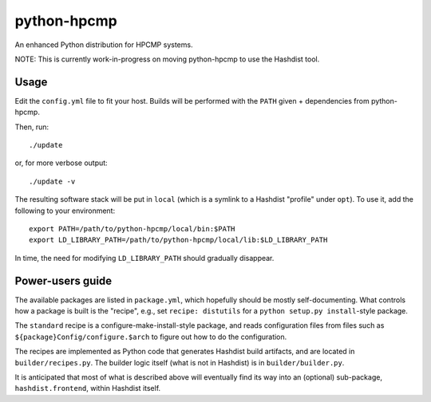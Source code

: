 python-hpcmp
============

An enhanced Python distribution for HPCMP systems.

NOTE: This is currently work-in-progress on moving python-hpcmp
to use the Hashdist tool.

Usage
-----

Edit the ``config.yml`` file to fit your host. Builds will be performed
with the ``PATH`` given + dependencies from python-hpcmp.

Then, run::

    ./update

or, for more verbose output::

    ./update -v

The resulting software stack will be put in ``local`` (which is a
symlink to a Hashdist "profile" under ``opt``). To use it, add the
following to your environment::

    export PATH=/path/to/python-hpcmp/local/bin:$PATH
    export LD_LIBRARY_PATH=/path/to/python-hpcmp/local/lib:$LD_LIBRARY_PATH

In time, the need for modifying ``LD_LIBRARY_PATH`` should gradually
disappear.

Power-users guide
-----------------

The available packages are listed in ``package.yml``, which hopefully
should be mostly self-documenting. What controls how a package is
built is the "recipe", e.g., set ``recipe: distutils`` for a
``python setup.py install``-style package.

The ``standard`` recipe is a configure-make-install-style package,
and reads configuration files from files such as
``${package}Config/configure.$arch`` to figure out how to do
the configuration.

The recipes are implemented as Python code that generates Hashdist
build artifacts, and are located in ``builder/recipes.py``. The
builder logic itself (what is not in Hashdist) is in ``builder/builder.py``.

It is anticipated that most of what is described above will eventually
find its way into an (optional) sub-package,  ``hashdist.frontend``,
within Hashdist itself.
